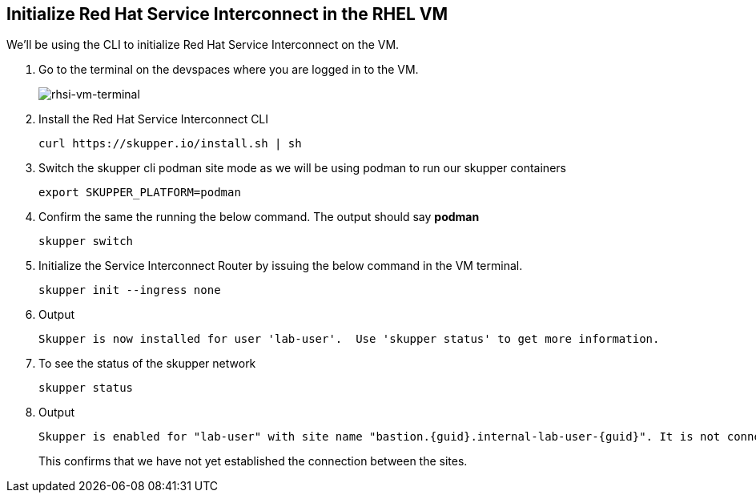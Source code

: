 
## Initialize Red Hat Service Interconnect in the RHEL VM
We'll be using the CLI to initialize Red Hat Service Interconnect on the VM.

. Go to the terminal on the devspaces where you are logged in to the VM.
+
image::rhsi-vm-terminal.png[rhsi-vm-terminal]

. Install the Red Hat Service Interconnect CLI
+
[source,sh,role="copypaste",subs=attributes+]
----
curl https://skupper.io/install.sh | sh
----

. Switch the skupper cli podman site mode as we will be using podman to run our skupper containers
+
[source,sh,role="copypaste",subs=attributes+]
----
export SKUPPER_PLATFORM=podman
----

. Confirm the same the running the below command. The output should say *podman*
+
[source,sh,role="copypaste",subs=attributes+]
----
skupper switch
----

. Initialize the Service Interconnect Router by issuing the below command in the VM terminal.
+
[source,sh,role="copypaste",subs=attributes+]
----
skupper init --ingress none
----




. Output
+
[source,sh,role="copypaste",subs=attributes+]
----
Skupper is now installed for user 'lab-user'.  Use 'skupper status' to get more information.
----

. To see the status of the skupper network
+
[source,sh,role="copypaste",subs=attributes+]
----
skupper status
----

. Output
+
[source,sh,subs=attributes+]
----
Skupper is enabled for "lab-user" with site name "bastion.{guid}.internal-lab-user-{guid}". It is not connected to any other sites. It has no exposed services.
----
+
This confirms that we have not yet established the connection between the sites.

